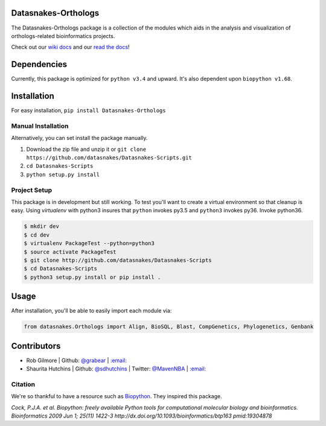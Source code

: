 .. image:: https://travis-ci.org/datasnakes/Datasnakes-Scripts.svg?branch=master
   :target: https://travis-ci.org/datasnakes/Datasnakes-Scripts
.. image:: https://api.codacy.com/project/badge/Grade/9a4ce39423ed4458a0c7fa3610c81ba2
   :target: https://www.codacy.com/app/sdhutchins/Datasnakes-Scripts?utm_source=github.com&amp;utm_medium=referral&amp;utm_content=datasnakes/Datasnakes-Scripts&amp;utm_campaign=Badge_Grade
.. image:: https://badges.gitter.im/gitterHQ/gitter.png
   :target: https://gitter.im/datasnakes/Lobby
.. image:: https://badge.fury.io/py/Datasnakes-Scripts.svg
   :target: https://badge.fury.io/py/Datasnakes-Scripts
.. image:: https://readthedocs.org/projects/datasnakes-scripts/badge/?version=master
   :target: http://datasnakes-scripts.readthedocs.io/en/release/?badge=master
.. image:: https://img.shields.io/badge/under-development-orange.svg
   :target: https://github.com/datasnakes/Datasnakes-Scripts

Datasnakes-Orthologs
--------------------

The Datasnakes-Orthologs package is a collection of the modules which aids in
the analysis and visualization of orthologs-related bioinformatics projects.

Check out our `wiki docs <https://github.com/datasnakes/Datasnakes-Scripts/wiki>`__ and our `read the docs <http://datasnakes-scripts.readthedocs.io/en/master/>`__!

Dependencies
------------

Currently, this package is optimized for ``python v3.4`` and upward. It's also
dependent upon ``biopython v1.68``.

Installation
------------

For easy installation, ``pip install Datasnakes-Orthologs``

Manual Installation
~~~~~~~~~~~~~~~~~~~~~

Alternatively, you can set install the package manually.

1. Download the zip file and unzip it or ``git clone https://github.com/datasnakes/Datasnakes-Scripts.git``
2. ``cd Datasnakes-Scripts``
3. ``python setup.py install``

Project Setup
~~~~~~~~~~~~~~~~
This package is in development but still working. To test you'll want to create a virtual
environment so that cleanup is easy. Using *virtualenv* with python3
insures that ``python`` invokes py3.5 and ``python3`` invokes py36. Invoke
python36.

.. code:: bash

    $ mkdir dev
    $ cd dev
    $ virtualenv PackageTest --python=python3
    $ source activate PackageTest
    $ git clone http://github.com/datasnakes/Datasnakes-Scripts
    $ cd Datasnakes-Scripts
    $ python3 setup.py install or pip install .

Usage
-----

After installation, you'll be able to easily import each module via:

.. code:: python

    from datasnakes.Orthologs import Align, BioSQL, Blast, CompGenetics, Phylogenetics, Genbank

Contributors
------------

-  Rob Gilmore \| Github: `@grabear <https://github.com/grabear>`__ \|
   `:email: <mailto:robgilmore127@gmail.com>`__
-  Shaurita Hutchins \| Github:
   `@sdhutchins <https://github.com/sdhutchins>`__ \| Twitter:
   `@MavenNBA <https://twitter.com/MavenNBA/>`__ \|
   `:email: <mailto:sdhutchins@outlook.com>`__

Citation
~~~~~~~~

We're so thankful to have a resource such as
`Biopython <http://biopython.org/wiki/Biopython>`__. They inspired this
package.

*Cock, P.J.A. et al. Biopython: freely available Python tools for
computational molecular biology and bioinformatics. Bioinformatics 2009
Jun 1; 25(11) 1422-3 http://dx.doi.org/10.1093/bioinformatics/btp163
pmid:19304878*